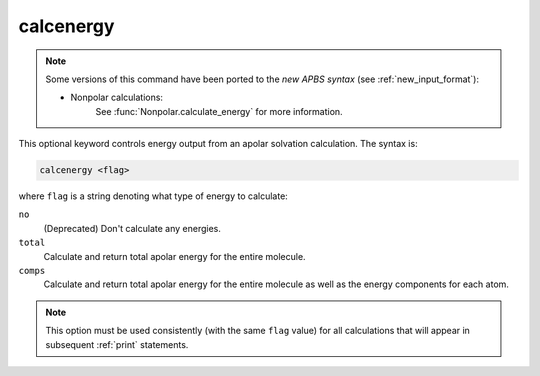 .. _calcenergy:

calcenergy
==========

.. note::  

   Some versions of this command have been ported to the *new APBS syntax* (see :ref:`new_input_format`):


   * Nonpolar calculations:
      .. currentmodule:: apbs.input_file.calculate.nonpolar

      See :func:`Nonpolar.calculate_energy` for more information.

This optional keyword controls energy output from an apolar solvation calculation.
The syntax is:

.. code-block:: bash

   calcenergy <flag>

where ``flag`` is a string denoting what type of energy to calculate:

``no``
  (Deprecated) Don't calculate any energies.
``total``
  Calculate and return total apolar energy for the entire molecule.
``comps``
  Calculate and return total apolar energy for the entire molecule as well as the energy components for each atom.

.. note::
   This option must be used consistently (with the same ``flag`` value) for all calculations that will appear in subsequent :ref:`print` statements.
